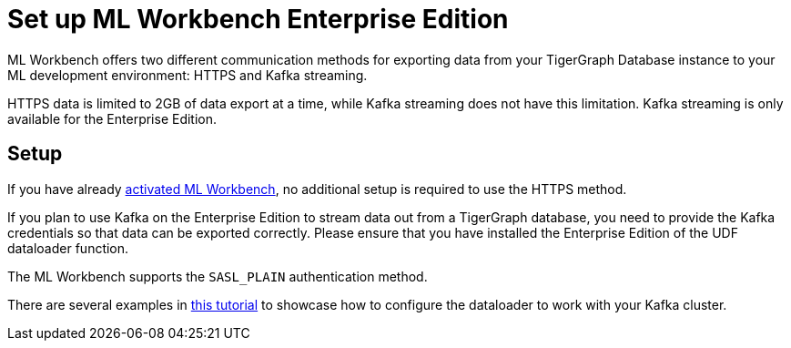 = Set up ML Workbench Enterprise Edition

ML Workbench offers two different communication methods for exporting data from your TigerGraph Database instance to your ML development environment: HTTPS and Kafka streaming.

HTTPS data is limited to 2GB of data export at a time, while Kafka streaming does not have this limitation.
Kafka streaming is only available for the Enterprise Edition.

== Setup

If you have already xref:activate.adoc[activated ML Workbench], no additional setup is required to use the HTTPS method.

If you plan to use Kafka on the Enterprise Edition to stream data out from a TigerGraph database, you need to provide the Kafka credentials so that data can be exported correctly.
Please ensure that you have installed the Enterprise Edition of the UDF dataloader function.

The ML Workbench supports the `SASL_PLAIN` authentication method.

There are several examples in link:https://github.com/TigerGraph-DevLabs/mlworkbench-docs/blob/main/tutorials/basics/3_neighborloader.ipynb[this tutorial] to showcase how to configure the dataloader to work with your Kafka cluster.
